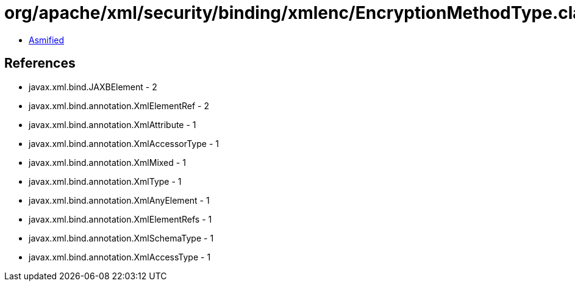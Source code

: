 = org/apache/xml/security/binding/xmlenc/EncryptionMethodType.class

 - link:EncryptionMethodType-asmified.java[Asmified]

== References

 - javax.xml.bind.JAXBElement - 2
 - javax.xml.bind.annotation.XmlElementRef - 2
 - javax.xml.bind.annotation.XmlAttribute - 1
 - javax.xml.bind.annotation.XmlAccessorType - 1
 - javax.xml.bind.annotation.XmlMixed - 1
 - javax.xml.bind.annotation.XmlType - 1
 - javax.xml.bind.annotation.XmlAnyElement - 1
 - javax.xml.bind.annotation.XmlElementRefs - 1
 - javax.xml.bind.annotation.XmlSchemaType - 1
 - javax.xml.bind.annotation.XmlAccessType - 1
